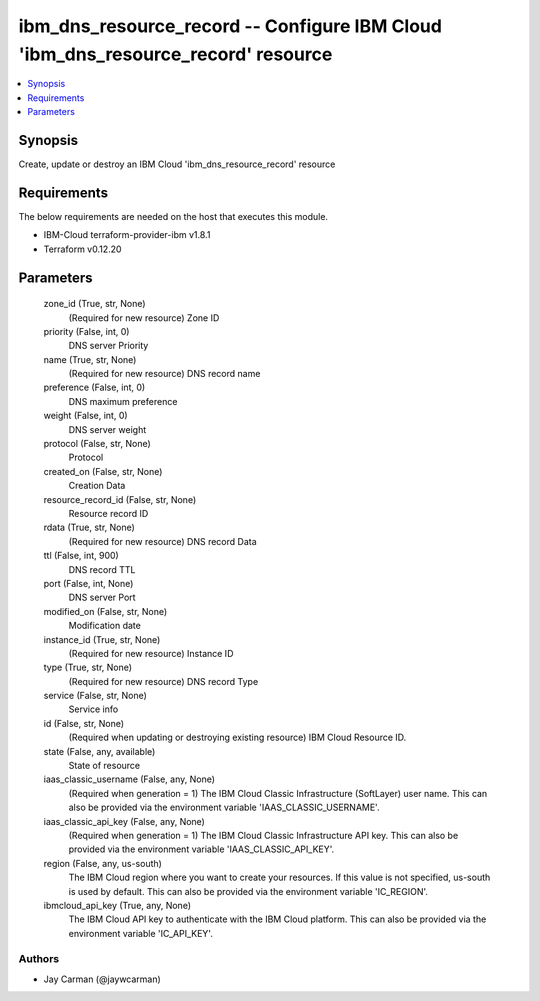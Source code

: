 
ibm_dns_resource_record -- Configure IBM Cloud 'ibm_dns_resource_record' resource
=================================================================================

.. contents::
   :local:
   :depth: 1


Synopsis
--------

Create, update or destroy an IBM Cloud 'ibm_dns_resource_record' resource



Requirements
------------
The below requirements are needed on the host that executes this module.

- IBM-Cloud terraform-provider-ibm v1.8.1
- Terraform v0.12.20



Parameters
----------

  zone_id (True, str, None)
    (Required for new resource) Zone ID


  priority (False, int, 0)
    DNS server Priority


  name (True, str, None)
    (Required for new resource) DNS record name


  preference (False, int, 0)
    DNS maximum preference


  weight (False, int, 0)
    DNS server weight


  protocol (False, str, None)
    Protocol


  created_on (False, str, None)
    Creation Data


  resource_record_id (False, str, None)
    Resource record ID


  rdata (True, str, None)
    (Required for new resource) DNS record Data


  ttl (False, int, 900)
    DNS record TTL


  port (False, int, None)
    DNS server Port


  modified_on (False, str, None)
    Modification date


  instance_id (True, str, None)
    (Required for new resource) Instance ID


  type (True, str, None)
    (Required for new resource) DNS record Type


  service (False, str, None)
    Service info


  id (False, str, None)
    (Required when updating or destroying existing resource) IBM Cloud Resource ID.


  state (False, any, available)
    State of resource


  iaas_classic_username (False, any, None)
    (Required when generation = 1) The IBM Cloud Classic Infrastructure (SoftLayer) user name. This can also be provided via the environment variable 'IAAS_CLASSIC_USERNAME'.


  iaas_classic_api_key (False, any, None)
    (Required when generation = 1) The IBM Cloud Classic Infrastructure API key. This can also be provided via the environment variable 'IAAS_CLASSIC_API_KEY'.


  region (False, any, us-south)
    The IBM Cloud region where you want to create your resources. If this value is not specified, us-south is used by default. This can also be provided via the environment variable 'IC_REGION'.


  ibmcloud_api_key (True, any, None)
    The IBM Cloud API key to authenticate with the IBM Cloud platform. This can also be provided via the environment variable 'IC_API_KEY'.













Authors
~~~~~~~

- Jay Carman (@jaywcarman)

